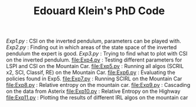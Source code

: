 #+TITLE: Edouard Klein's PhD Code

[[Exp1.py]] : CSI on the inverted pendulum, parameters can be played with.
[[Exp2.py]] : Finding out in which areas of the state space of the inverted pendulum the expert is good.
[[Exp3.py]] : Trying to find what to plot with CSI on the inverted pendulum.
[[file:Exp4.py]] : Testing different parameters for LSPI  and CSI on the Mountain Car.
[[file:Exp5.py]] : Running all algos (SCRIL x2, SCI, Classif, RE) on the Mountain Car.
[[file:Exp6.py]] : Evaluating the policies found in Exp5.
[[file:Exp7.py]] : Running SCIRL on the Mountain Car
[[file:Exp8.py]] : Relative entropy on the mountain car.
[[file:Exp9.py]] : Cascading on the data from Asterix
[[file:Exp10.py]] : Relative Entropy on the Highway
[[file:Exp11.py]] : Plotting the results of different IRL algos on the mountain car
